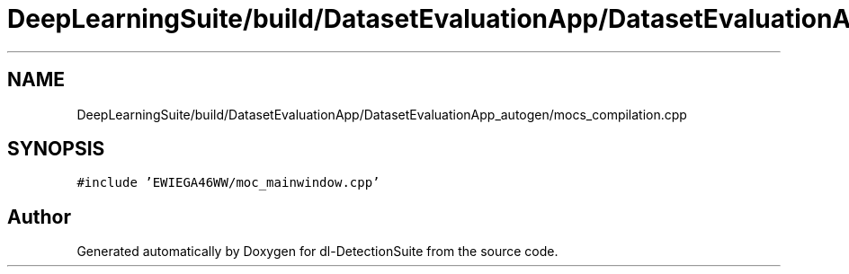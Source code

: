 .TH "DeepLearningSuite/build/DatasetEvaluationApp/DatasetEvaluationApp_autogen/mocs_compilation.cpp" 3 "Sat Dec 15 2018" "Version 1.00" "dl-DetectionSuite" \" -*- nroff -*-
.ad l
.nh
.SH NAME
DeepLearningSuite/build/DatasetEvaluationApp/DatasetEvaluationApp_autogen/mocs_compilation.cpp
.SH SYNOPSIS
.br
.PP
\fC#include 'EWIEGA46WW/moc_mainwindow\&.cpp'\fP
.br

.SH "Author"
.PP 
Generated automatically by Doxygen for dl-DetectionSuite from the source code\&.
